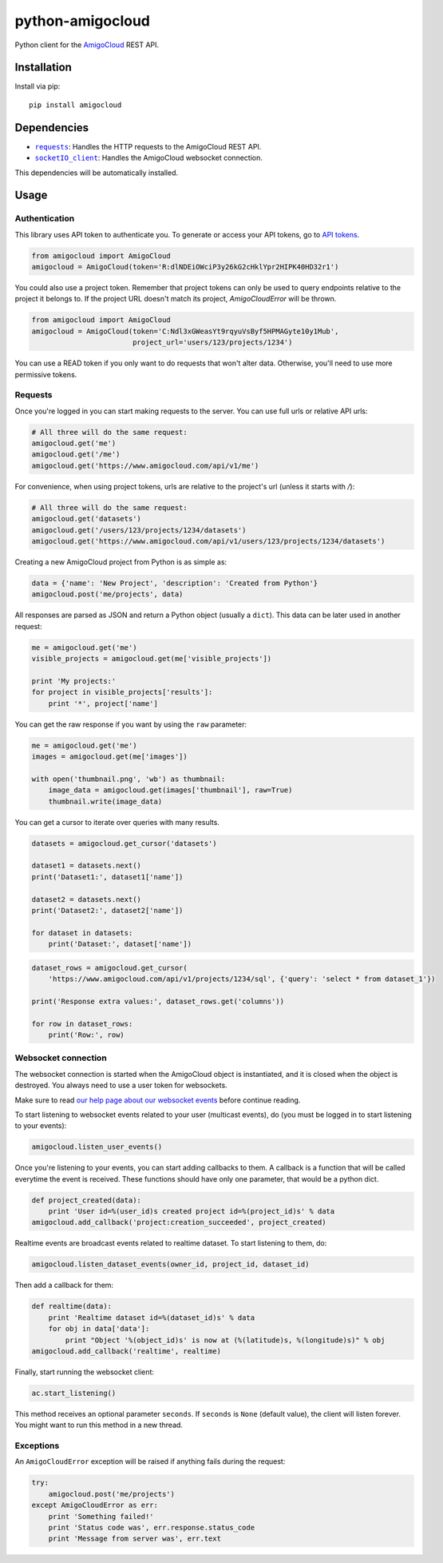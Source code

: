 python-amigocloud
=================

Python client for the `AmigoCloud <https://www.amigocloud.com>`__ REST
API.

Installation
------------

Install via pip:

::

    pip install amigocloud

Dependencies
------------

-  |requests|_: Handles the HTTP requests to the AmigoCloud REST API.
-  |socketIO_client|_: Handles the AmigoCloud websocket connection.

This dependencies will be automatically installed.

Usage
-----

Authentication
~~~~~~~~~~~~~~

This library uses API token to authenticate you. To generate or access your API tokens, go to `API tokens <https://www.amigocloud.com/accounts/tokens>`__.

.. code:: python

    from amigocloud import AmigoCloud
    amigocloud = AmigoCloud(token='R:dlNDEiOWciP3y26kG2cHklYpr2HIPK40HD32r1')

You could also use a project token. Remember that project tokens can only be used to query endpoints relative to the project it belongs to.
If the project URL doesn't match its project, `AmigoCloudError` will be thrown.

.. code:: python

    from amigocloud import AmigoCloud
    amigocloud = AmigoCloud(token='C:Ndl3xGWeasYt9rqyuVsByf5HPMAGyte10y1Mub',
                            project_url='users/123/projects/1234')


You can use a READ token if you only want to do requests that won't alter data. Otherwise, you'll need to use more permissive tokens.

Requests
~~~~~~~~

Once you're logged in you can start making requests to the server. You
can use full urls or relative API urls:

.. code:: python

    # All three will do the same request:
    amigocloud.get('me')
    amigocloud.get('/me')
    amigocloud.get('https://www.amigocloud.com/api/v1/me')

For convenience, when using project tokens, urls are relative to the project's url (unless it starts with `/`):

.. code:: python

    # All three will do the same request:
    amigocloud.get('datasets')
    amigocloud.get('/users/123/projects/1234/datasets')
    amigocloud.get('https://www.amigocloud.com/api/v1/users/123/projects/1234/datasets')

Creating a new AmigoCloud project from Python is as simple as:

.. code:: python

    data = {'name': 'New Project', 'description': 'Created from Python'}
    amigocloud.post('me/projects', data)

All responses are parsed as JSON and return a Python object (usually a
``dict``). This data can be later used in another request:

.. code:: python

    me = amigocloud.get('me')
    visible_projects = amigocloud.get(me['visible_projects'])

    print 'My projects:'
    for project in visible_projects['results']:
        print '*', project['name']

You can get the raw response if you want by using the ``raw`` parameter:

.. code:: python

    me = amigocloud.get('me')
    images = amigocloud.get(me['images'])

    with open('thumbnail.png', 'wb') as thumbnail:
        image_data = amigocloud.get(images['thumbnail'], raw=True)
        thumbnail.write(image_data)

You can get a cursor to iterate over queries with many results.

.. code:: python

    datasets = amigocloud.get_cursor('datasets')

    dataset1 = datasets.next()
    print('Dataset1:', dataset1['name'])

    dataset2 = datasets.next()
    print('Dataset2:', dataset2['name'])

    for dataset in datasets:
        print('Dataset:', dataset['name'])


.. code:: python

    dataset_rows = amigocloud.get_cursor(
        'https://www.amigocloud.com/api/v1/projects/1234/sql', {'query': 'select * from dataset_1'})

    print('Response extra values:', dataset_rows.get('columns'))

    for row in dataset_rows:
        print('Row:', row)


Websocket connection
~~~~~~~~~~~~~~~~~~~~

The websocket connection is started when the AmigoCloud object is
instantiated, and it is closed when the object is destroyed. You always
need to use a user token for websockets.

Make sure to read `our help page about our websocket events <http://help.amigocloud.com/hc/en-us/articles/204246154>`__ before continue reading.

To start listening to websocket events related to your user (multicast
events), do (you must be logged in to start listening to your events):

.. code:: python

    amigocloud.listen_user_events()

Once you're listening to your events, you can start adding callbacks to
them. A callback is a function that will be called everytime the event
is received. These functions should have only one parameter, that would be a python dict.

.. code:: python

    def project_created(data):
        print 'User id=%(user_id)s created project id=%(project_id)s' % data
    amigocloud.add_callback('project:creation_succeeded', project_created)

Realtime events are broadcast events related to realtime dataset. To start listening to them, do:

.. code:: python

    amigocloud.listen_dataset_events(owner_id, project_id, dataset_id)

Then add a callback for them:

.. code:: python

    def realtime(data):
        print 'Realtime dataset id=%(dataset_id)s' % data
        for obj in data['data']:
            print "Object '%(object_id)s' is now at (%(latitude)s, %(longitude)s)" % obj
    amigocloud.add_callback('realtime', realtime)

Finally, start running the websocket client:

.. code:: python

    ac.start_listening()

This method receives an optional parameter ``seconds``. If ``seconds``
is ``None`` (default value), the client will listen forever. You might
want to run this method in a new thread.

Exceptions
~~~~~~~~~~

An ``AmigoCloudError`` exception will be raised if anything fails during
the request:

.. code:: python

    try:
        amigocloud.post('me/projects')
    except AmigoCloudError as err:
        print 'Something failed!'
        print 'Status code was', err.response.status_code
        print 'Message from server was', err.text

.. |requests| replace:: ``requests``
.. _requests: http://docs.python-requests.org/en/latest
.. |socketIO_client| replace:: ``socketIO_client``
.. _socketIO_client: https://github.com/invisibleroads/socketIO-client
